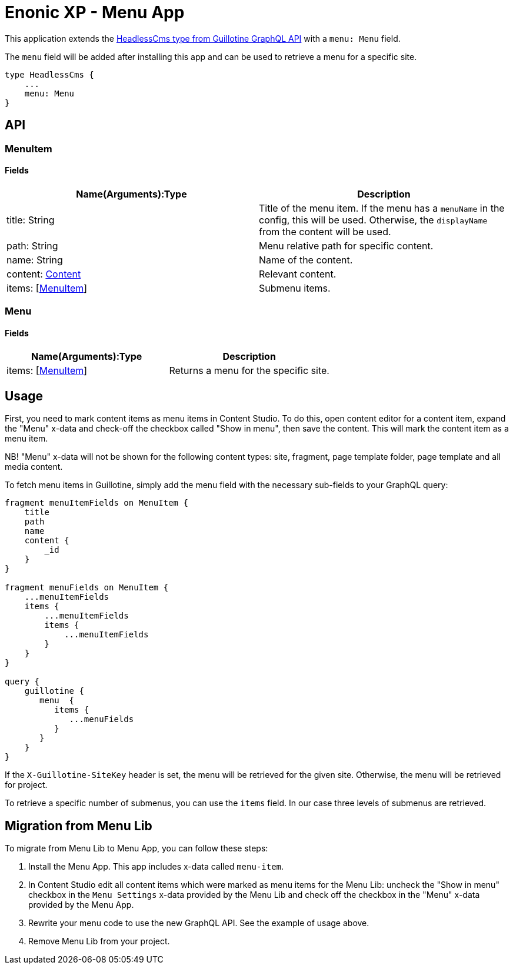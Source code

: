 = Enonic XP - Menu App

This application extends the https://developer.enonic.com/docs/guillotine/stable/api#headlesscms[HeadlessCms type from Guillotine GraphQL API] with a `menu: Menu` field.

The `menu` field will be added after installing this app and can be used to retrieve a menu for a specific site.

```
type HeadlessCms {
    ...
    menu: Menu
}
```

== API
=== MenuItem

==== Fields

|===
|Name(Arguments):Type | Description

|title: String
|Title of the menu item. If the menu has a `menuName` in the config, this will be used. Otherwise, the `displayName` from the content will be used.

|path: String
|Menu relative path for specific content.

|name: String
|Name of the content.

|content: https://developer.enonic.com/docs/guillotine/stable/api#content[Content]
|Relevant content.

|items: [<<MenuItem>>]
|Submenu items.
|===

=== Menu

==== Fields

|===
|Name(Arguments):Type | Description

|items: [<<MenuItem>>]
|Returns a menu for the specific site.
|===

== Usage

First, you need to mark content items as menu items in Content Studio. To do this, open content editor for a content item, expand the "Menu" x-data and check-off the checkbox called "Show in menu", then save the content. This will mark the content item as a menu item.

NB! "Menu" x-data will not be shown for the following content types: site, fragment, page template folder, page template and all media content.

To fetch menu items in Guillotine, simply add the menu field with the necessary sub-fields to your GraphQL query:

```graphql
fragment menuItemFields on MenuItem {
    title
    path
    name
    content {
        _id
    }
}

fragment menuFields on MenuItem {
    ...menuItemFields
    items {
        ...menuItemFields
        items {
            ...menuItemFields
        }
    }
}

query {
    guillotine {
       menu  {
          items {
             ...menuFields
          }
       }
    }
}
```

If the `X-Guillotine-SiteKey` header is set, the menu will be retrieved for the given site. Otherwise, the menu will be retrieved for project.

To retrieve a specific number of submenus, you can use the `items` field. In our case three levels of submenus are retrieved.

== Migration from Menu Lib

To migrate from Menu Lib to Menu App, you can follow these steps:

1. Install the Menu App. This app includes x-data called `menu-item`.
2. In Content Studio edit all content items which were marked as menu items for the Menu Lib: uncheck the "Show in menu" checkbox in the `Menu Settings` x-data provided by the Menu Lib and check off the checkbox in the "Menu" x-data provided by the Menu App.
3. Rewrite your menu code to use the new GraphQL API. See the example of usage above.
4. Remove Menu Lib from your project.
